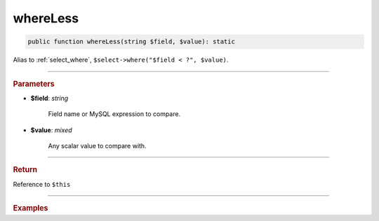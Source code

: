=========
whereLess
=========

.. code-block:: php
	
	public function whereLess(string $field, $value): static

Alias to :ref:`select_where`, ``$select->where("$field < ?", $value)``.

----------

.. rubric:: Parameters

* **$field**: *string*
	
	Field name or MySQL expression to compare. 

* **$value**: *mixed*

	Any scalar value to compare with.

----------

.. rubric:: Return
	
Reference to ``$this``

----------

.. rubric:: Examples

.. code-block:: php
	:linenos:
	
	$select = $mysql->getConnector()->select();
	
	$select
		->from('User')
		->whereLess('Created', '2019-01-01'); 

	// SELECT * FROM User WHERE Created < ? 
	// Bind: ["2019-01-01"]